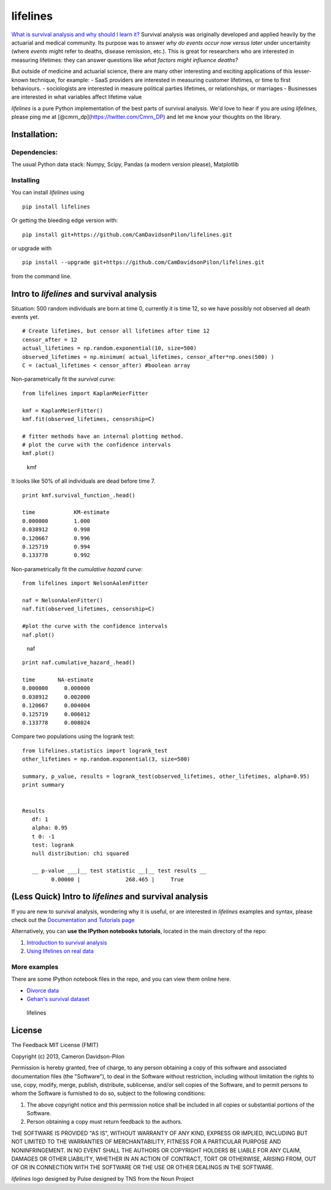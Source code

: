 lifelines
=========

`What is survival analysis and why should I learn
it? <http://lifelines.readthedocs.org/en/latest/Survival%20Analysis%20intro.html>`__
Survival analysis was originally developed and applied heavily by the
actuarial and medical community. Its purpose was to answer *why do
events occur now versus later* under uncertainity (where *events* might
refer to deaths, disease remission, etc.). This is great for researchers
who are interested in measuring lifetimes: they can answer questions
like *what factors might influence deaths?*

But outside of medicine and actuarial science, there are many other
interesting and exciting applications of this lesser-known technique,
for example: - SaaS providers are interested in measuring customer
lifetimes, or time to first behaviours. - sociologists are interested in
measure political parties lifetimes, or relationships, or marriages -
Businesses are interested in what variables affect lifetime value

*lifelines* is a pure Python implementation of the best parts of
survival analysis. We'd love to hear if you are using *lifelines*,
please ping me at [@cmrn\_dp](https://twitter.com/Cmrn\_DP) and let me
know your thoughts on the library.

Installation:
-------------

Dependencies:
^^^^^^^^^^^^^

The usual Python data stack: Numpy, Scipy, Pandas (a modern version
please), Matplotlib

Installing
^^^^^^^^^^

You can install *lifelines* using

::

       pip install lifelines

Or getting the bleeding edge version with:

::

       pip install git+https://github.com/CamDavidsonPilon/lifelines.git

or upgrade with

::

       pip install --upgrade git+https://github.com/CamDavidsonPilon/lifelines.git

from the command line.

Intro to *lifelines* and survival analysis
------------------------------------------

Situation: 500 random individuals are born at time 0, currently it is
time 12, so we have possibly not observed all death events yet.

::

    # Create lifetimes, but censor all lifetimes after time 12
    censor_after = 12
    actual_lifetimes = np.random.exponential(10, size=500)
    observed_lifetimes = np.minimum( actual_lifetimes, censor_after*np.ones(500) )
    C = (actual_lifetimes < censor_after) #boolean array

Non-parametrically fit the *survival curve*:

::

    from lifelines import KaplanMeierFitter

    kmf = KaplanMeierFitter()
    kmf.fit(observed_lifetimes, censorship=C) 

    # fitter methods have an internal plotting method.
    # plot the curve with the confidence intervals
    kmf.plot()

.. figure:: http://i.imgur.com/Bq73IfN.png
   :alt: kmf

   kmf
It looks like 50% of all individuals are dead before time 7.

::

    print kmf.survival_function_.head()

    time            KM-estimate
    0.000000        1.000
    0.038912        0.998
    0.120667        0.996
    0.125719        0.994
    0.133778        0.992

Non-parametrically fit the *cumulative hazard curve*:

::

    from lifelines import NelsonAalenFitter

    naf = NelsonAalenFitter()
    naf.fit(observed_lifetimes, censorship=C) 

    #plot the curve with the confidence intervals
    naf.plot()

.. figure:: http://i.imgur.com/2L7arWX.png
   :alt: naf

   naf
::

    print naf.cumulative_hazard_.head()

    time       NA-estimate
    0.000000     0.000000
    0.038912     0.002000
    0.120667     0.004004
    0.125719     0.006012
    0.133778     0.008024

Compare two populations using the logrank test:

::

    from lifelines.statistics import logrank_test
    other_lifetimes = np.random.exponential(3, size=500)

    summary, p_value, results = logrank_test(observed_lifetimes, other_lifetimes, alpha=0.95)
    print summary


    Results
       df: 1
       alpha: 0.95
       t 0: -1
       test: logrank
       null distribution: chi squared

       __ p-value ___|__ test statistic __|__ test results __
             0.00000 |              268.465 |     True    

(Less Quick) Intro to *lifelines* and survival analysis
-------------------------------------------------------

If you are new to survival analysis, wondering why it is useful, or are
interested in *lifelines* examples and syntax, please check out the
`Documentation and Tutorials
page <http://lifelines.readthedocs.org/en/latest/index.html>`__

Alternatively, you can **use the IPython notebooks tutorials**, located
in the main directory of the repo:

1. `Introduction to survival
   analysis <http://nbviewer.ipython.org/github/CamDavidsonPilon/lifelines/blob/master/Survival%20Analysis%20intro.ipynb>`__
2. `Using lifelines on real
   data <http://nbviewer.ipython.org/github/CamDavidsonPilon/lifelines/blob/master/Intro%20to%20lifelines.ipynb>`__

More examples
^^^^^^^^^^^^^

There are some IPython notebook files in the repo, and you can view them
online here.

-  `Divorce
   data <http://nbviewer.ipython.org/urls/raw.github.com/CamDavidsonPilon/lifelines/master/datasets/Divorces%2520Rates.ipynb>`__
-  `Gehan's survival
   dataset <http://nbviewer.ipython.org/urls/raw.github.com/CamDavidsonPilon/lifelines/master/datasets/The%2520Gehan%2520Survival%2520Data.ipynb>`__

.. figure:: http://i.imgur.com/QXW71zA.png
   :alt: lifelines

   lifelines
License
-------

The Feedback MIT License (FMIT)

Copyright (c) 2013, Cameron Davidson-Pilon

Permission is hereby granted, free of charge, to any person obtaining a
copy of this software and associated documentation files (the
"Software"), to deal in the Software without restriction, including
without limitation the rights to use, copy, modify, merge, publish,
distribute, sublicense, and/or sell copies of the Software, and to
permit persons to whom the Software is furnished to do so, subject to
the following conditions:

1. The above copyright notice and this permission notice shall be
   included in all copies or substantial portions of the Software.

2. Person obtaining a copy must return feedback to the authors.

THE SOFTWARE IS PROVIDED "AS IS", WITHOUT WARRANTY OF ANY KIND, EXPRESS
OR IMPLIED, INCLUDING BUT NOT LIMITED TO THE WARRANTIES OF
MERCHANTABILITY, FITNESS FOR A PARTICULAR PURPOSE AND NONINFRINGEMENT.
IN NO EVENT SHALL THE AUTHORS OR COPYRIGHT HOLDERS BE LIABLE FOR ANY
CLAIM, DAMAGES OR OTHER LIABILITY, WHETHER IN AN ACTION OF CONTRACT,
TORT OR OTHERWISE, ARISING FROM, OUT OF OR IN CONNECTION WITH THE
SOFTWARE OR THE USE OR OTHER DEALINGS IN THE SOFTWARE.

*lifelines* logo designed by Pulse designed by TNS from the Noun Project
